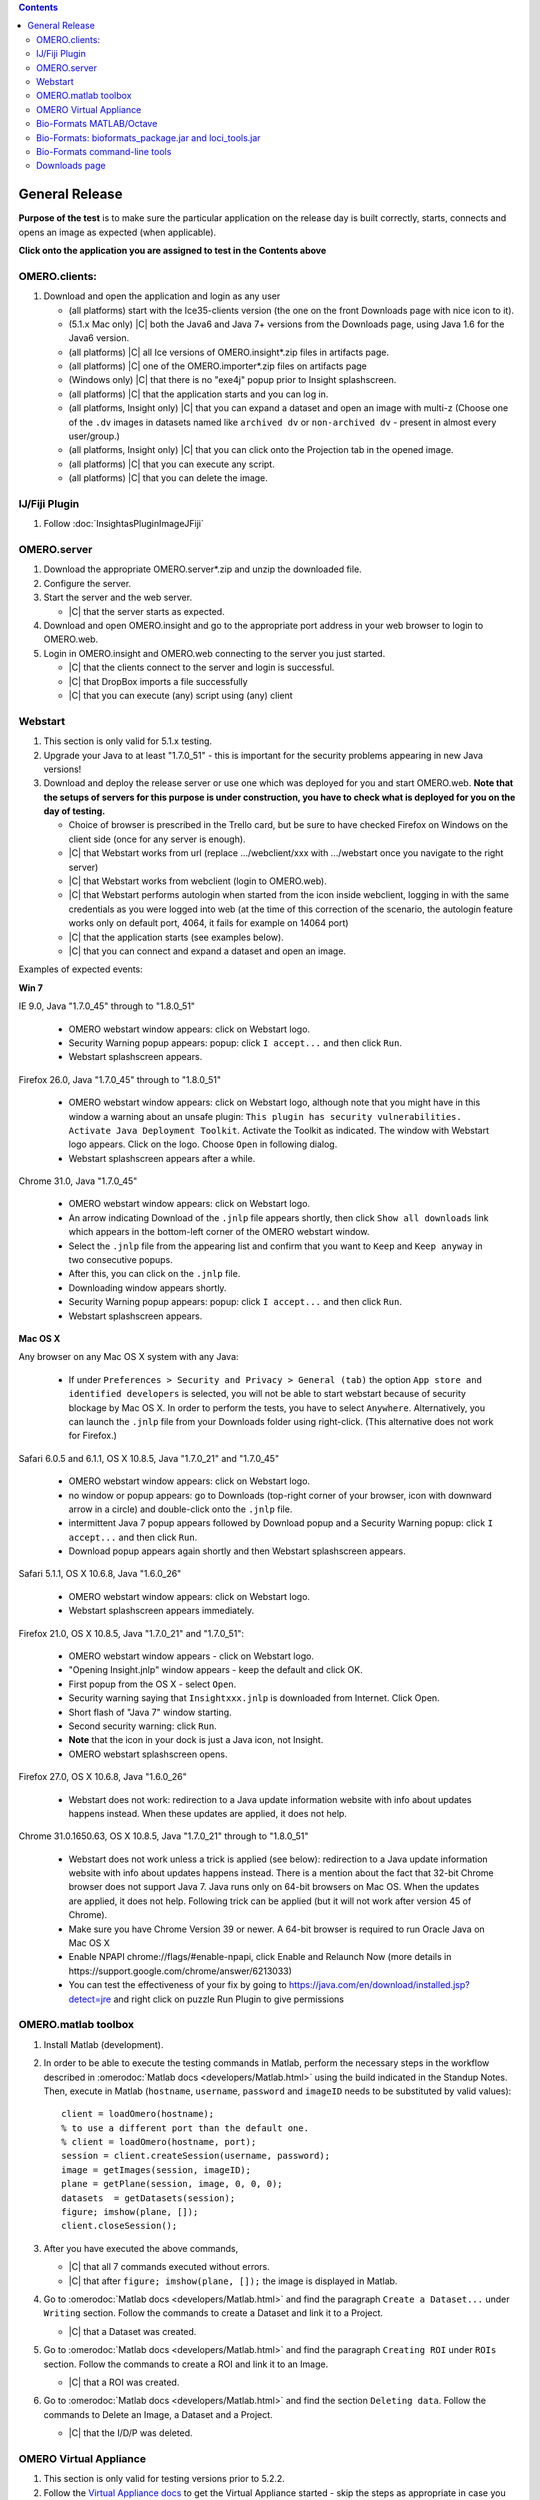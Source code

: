 .. contents::
   :depth: 2


##############################################
General Release
##############################################


**Purpose of the test** is to make sure the particular application on the release day is built correctly, starts, connects and opens an image as expected (when applicable).

**Click onto the application you are assigned to test in the Contents above**



OMERO.clients:
============================================================

#. Download and open the application and login as any user

   - (all platforms) start with the Ice35-clients version (the one on the front Downloads page with nice icon to it).
   - (5.1.x Mac only) |C| both the Java6 and Java 7+ versions from the Downloads page, using Java 1.6 for the Java6 version.
   - (all platforms) |C| all Ice versions of OMERO.insight*.zip files in artifacts page.
   - (all platforms) |C| one of the OMERO.importer*.zip files on artifacts page
   - (Windows only) |C| that there is no "exe4j" popup prior to Insight splashscreen.
   - (all platforms) |C| that the application starts and you can log in.
   - (all platforms, Insight only) |C| that you can expand a dataset and open an image with multi-z (Choose one of the ``.dv`` images in datasets named like ``archived dv`` or ``non-archived dv`` - present in almost every user/group.)
   - (all platforms, Insight only) |C| that you can click onto the Projection tab in the opened image.
   - (all platforms) |C| that you can execute any script.
   - (all platforms) |C| that you can delete the image.
   


IJ/Fiji Plugin
============================================================

#. Follow :doc:`InsightasPluginImageJFiji` 


OMERO.server
============================================================

#. Download the appropriate OMERO.server*.zip and unzip the downloaded file. 
#. Configure the server.
#. Start the server and the web server.

   - |C| that the server starts as expected.

#. Download and open OMERO.insight and go to the appropriate port address in your web browser to login to OMERO.web.
#. Login in OMERO.insight and OMERO.web connecting to the server you just started.

   - |C| that the clients connect to the server and login is successful.
   - |C| that DropBox imports a file successfully
   - |C| that you can execute (any) script using (any) client


Webstart
============================================================

#. This section is only valid for 5.1.x testing.

#. Upgrade your Java to at least "1.7.0_51" - this is important for the security problems appearing in new Java versions!

#. Download and deploy the release server or use one which was deployed for you and start OMERO.web. **Note that the setups of servers for this purpose is under construction, you have to check what is deployed for you on the day of testing.**

  
   - Choice of browser is prescribed in the Trello card, but be sure to have checked Firefox on Windows on the client side (once for any server is enough).
   - |C| that Webstart works from url (replace .../webclient/xxx with .../webstart once you navigate to the right server)
   - |C| that Webstart works from webclient (login to OMERO.web). 
   - |C| that Webstart performs autologin when started from the icon inside webclient, logging in with the same credentials as you were logged into web (at the time of this correction of the scenario, the autologin feature works only on default port, 4064, it fails for example on 14064 port)
   - |C| that the application starts (see examples below).
   - |C| that you can connect and expand a dataset and open an image.

Examples of expected events:

**Win 7**

IE 9.0, Java "1.7.0_45" through to "1.8.0_51"

   - OMERO webstart window appears: click on Webstart logo.
   - Security Warning popup appears: popup: click ``I accept...`` and then click ``Run``.
   - Webstart splashscreen appears.

Firefox 26.0, Java "1.7.0_45" through to "1.8.0_51"

   - OMERO webstart window appears: click on Webstart logo, although note that you might have in this window a warning about an unsafe plugin: ``This plugin has security vulnerabilities. Activate Java Deployment Toolkit``. Activate the Toolkit as indicated. The window with Webstart logo appears. Click on the logo. Choose ``Open`` in following dialog.
   - Webstart splashscreen appears after a while.

Chrome 31.0, Java "1.7.0_45"

   - OMERO webstart window appears: click on Webstart logo.
   - An arrow indicating Download of the ``.jnlp`` file appears shortly, then click ``Show all downloads`` link which appears in the bottom-left corner of the OMERO webstart window.
   - Select the ``.jnlp`` file from the appearing list and confirm that you want to ``Keep`` and ``Keep anyway`` in two consecutive popups.
   - After this, you can click on the ``.jnlp`` file.
   - Downloading window appears shortly.
   - Security Warning popup appears: popup: click ``I accept...`` and then click ``Run``.
   - Webstart splashscreen appears.

**Mac OS X**

Any browser on any Mac OS X system with any Java:

   - If under ``Preferences > Security and Privacy > General (tab)``
     the option ``App store and identified developers`` is selected, you 
     will not be able to start webstart because of security blockage by 
     Mac OS X. In order to perform the tests, you have to select 
     ``Anywhere``. Alternatively, you can launch the ``.jnlp`` file from your Downloads folder using right-click. (This alternative does not work for Firefox.)

Safari 6.0.5 and 6.1.1, OS X 10.8.5, Java "1.7.0_21" and "1.7.0_45"

   - OMERO webstart window appears: click on Webstart logo.
   - no window or popup appears: go to Downloads (top-right corner of your browser, icon with downward arrow in a circle) and double-click onto the ``.jnlp`` file. 
   - intermittent Java 7 popup appears followed by Download popup and a Security Warning popup: click ``I accept...`` and then click ``Run``.
   - Download popup appears again shortly and then Webstart splashscreen appears.

Safari 5.1.1, OS X 10.6.8, Java "1.6.0_26"

   - OMERO webstart window appears: click on Webstart logo.
   - Webstart splashscreen appears immediately.

Firefox 21.0, OS X 10.8.5, Java "1.7.0_21" and "1.7.0_51":

   - OMERO webstart window appears - click on Webstart logo.
   - "Opening Insight.jnlp" window appears - keep the default and click OK.
   - First popup from the OS X - select ``Open``.
   - Security warning saying that ``Insightxxx.jnlp`` is downloaded from Internet. Click Open.
   - Short flash of "Java 7" window starting.
   - Second security warning: click ``Run``.
   - **Note** that the icon in your dock is just a Java icon, not Insight.
   - OMERO webstart splashscreen opens.

Firefox 27.0, OS X 10.6.8, Java "1.6.0_26"

   - Webstart does not work: redirection to a Java update information website with info about updates happens instead. When these updates are applied, it does not help.

Chrome 31.0.1650.63, OS X 10.8.5, Java "1.7.0_21" through to "1.8.0_51"

   - Webstart does not work unless a trick is applied (see below): redirection to a Java update information website with info about updates happens instead. There is a mention about the fact that 32-bit Chrome browser does not support Java 7. Java runs only on 64-bit browsers on Mac OS. When the updates are applied, it does not help. Following trick can be applied (but it will not work after version 45 of Chrome).  
   - Make sure you have Chrome Version 39 or newer. A 64-bit browser is required to run Oracle Java on Mac OS X
   - Enable NPAPI chrome://flags/#enable-npapi, click Enable and Relaunch Now (more details in https://support.google.com/chrome/answer/6213033)
   - You can test the effectiveness of your fix by going to https://java.com/en/download/installed.jsp?detect=jre and right click on puzzle Run Plugin to give permissions 



OMERO.matlab toolbox
============================================================

#. Install Matlab (development).

#. In order to be able to execute the testing commands in Matlab, perform the necessary steps in the workflow described in  :omerodoc:`Matlab docs <developers/Matlab.html>` using the build indicated in the Standup Notes. Then, execute in Matlab (``hostname``, ``username``, ``password`` and ``imageID`` needs to be substituted by valid values)::

    client = loadOmero(hostname);
    % to use a different port than the default one.
    % client = loadOmero(hostname, port);
    session = client.createSession(username, password);
    image = getImages(session, imageID);
    plane = getPlane(session, image, 0, 0, 0);
    datasets  = getDatasets(session);
    figure; imshow(plane, []);
    client.closeSession();

#. After you have executed the above commands, 

   - |C| that all 7 commands executed without errors.
   - |C| that after ``figure; imshow(plane, []);`` the image is displayed in Matlab.

#. Go to :omerodoc:`Matlab docs <developers/Matlab.html>` and find the paragraph ``Create a Dataset...`` under ``Writing`` section. Follow the commands to create a Dataset and link it to a Project.

   - |C| that a Dataset was created.

#. Go to :omerodoc:`Matlab docs <developers/Matlab.html>` and find the paragraph ``Creating ROI`` under ``ROIs`` section. Follow the commands to create a ROI and link it to an Image.

   - |C| that a ROI was created.

#. Go to :omerodoc:`Matlab docs <developers/Matlab.html>` and find the section ``Deleting data``. Follow the commands to Delete an Image, a Dataset and a Project.

   - |C| that the I/D/P was deleted.


OMERO Virtual Appliance
============================================================

#. This section is only valid for testing versions prior to 5.2.2.

#. Follow the `Virtual Appliance docs <https://www.openmicroscopy.org/site/support/omero5.2/users/virtual-appliance.html>`_ to get the Virtual Appliance started - skip the steps as appropriate in case you have already installed Virtual Box.

#. Start OMERO.insight and OMERO.web as described in the docs and try to login.

   - |C| that Insight and Web start okay and you can login successfully.
   - |C| that you can import and then open a small image (any small image will do).

Bio-Formats MATLAB/Octave
=========================

.. warning::
  Milestone or SNAPSHOT versions cannot be tested using the version of GNU
  Octave installed by the Ubuntu 16.04 package manager (4.0.x).

**MATLAB**

#. Install the Bio-Formats MATLAB toolbox following
   the instructions :bf_doc:`here <users/matlab>`.

#. Download one of our :modeldoc:`sample images <ome-tiff/data.html>`.
   Alternatively, use any small image on your local disk or on squig.

#. Follow the instructions :bf_doc:`here <developers/matlab-dev.html>` up to
   and including the section ``Displaying images``.

   - |C| that the image opens as expected.

#. Set the root logger to `DEBUG` level::

    loci.common.DebugTools.setRootLevel('DEBUG');
   
#. Reopen the image using the same commands as previously.

   - |C| that the amount of logging increases in the MATLAB command prompt.

**GNU Octave (Docker)**

#. Clone https://github.com/openmicroscopy/bio-formats-octave-docker, update
   the ``VERSION`` argument and build the Docker image::

     $ docker build -t bio-formats-octave  .

#. Download one of our :modeldoc:`sample images <ome-tiff/data.html>`.
   Alternatively, use any small image on your local disk or on squig.

#. Run the :file:`travis_test.m` on the image e.g.::

     $ docker run -ti -v /data/:/data/ bio-formats-octave travis_test.m /data/tubhiswt-2D/tubhiswt_C0.ome.tif

   - |C| that the image opens as expected.
   - |C| that the amount of logging increases in the second execution

Bio-Formats: bioformats_package.jar and loci_tools.jar
============================================================

**bioformats_package.jar testing**

#. Use ImageJ for this ``bioformats_package.jar testing`` section, not Fiji.

#. Remove any previous ``bioformats_package.jar`` or ``loci_tools.jar`` files from your ImageJ Plugins folder. Put the freshly downloaded ``bioformats_package.jar`` into the Plugins folder of ImageJ and start ImageJ.

   - |C| that there is a ``LOCI`` menu item under the ``Plugins`` menu and when you select it, the submenu asks you to use ``Bio-Formats`` menu.
   - |C| that there is a ``Bio-Formats`` menu item under the ``Plugins`` menu.

#. Select ``Plugins`` > ``Bio-Formats`` > ``Bio-Formats Importer`` and import a small image (any small image will do).

   - |C| that the image imports successfully.

#. Leave the imported image open in ImageJ and Select ``Plugins`` > ``Bio-Formats`` > ``Bio-Formats Exporter`` and export this image.

   - |C| that the image exports successfully.

#. Select ``Plugins`` > ``Bio-Formats`` > ``Bio-Formats Remote Importer`` and paste the URL ``http://downloads.openmicroscopy.org/images/DV/U2OS/U2OS_Eg5_PH3_001_R3D.dv`` into the first dialog that pops up.

   - |C| that the image imports successfully.

#. Select ``Help`` > ``About Plugins`` > ``Bio-Formats Plugins...``

   - |C| that the URLs shown in the popup link to existing and sensible pages.

#. Select ``Plugins`` > ``Bio-Formats`` > ``Update Bio-Formats Plugins`` and go to the ``Stable build (*.*.*)`` item in the ``Release`` dropdown menu.

   - |C| that the version number in the brackets shows the most recent stable release number.

#. (**post-release step**) |C| that you can execute the updates (Note that the release page has not been made public prior to the later release steps. This is why this step would cause an error when executed prior to Release Acceptance.)

**loci_tools.jar testing**

#. Use Fiji for this ``loci_tools.jar testing`` section, not ImageJ.

#. Go to the ``jars`` folder of your Fiji and delete ``jars/bio-formats/*`` (all jars under the ``bio-formats`` subfolder of the ``jars`` folder).

#. Go to the ``plugins`` folder of your Fiji and delete ``bio-formats_plugins*.jar``. 

#. Put the freshly downloaded ``loci_tools.jar`` into the plugins folder of Fiji and start Fiji.

   - |C| that there is a ``LOCI`` menu item under the ``Plugins`` menu and when you select it, the submenu asks you to use the ``Bio-Formats`` menu
   - |C| that there is a ``Bio-Formats`` menu item under the ``Plugins`` menu

#. Select ``Plugins`` > ``Bio-Formats`` > ``Bio-Formats Importer`` and import a small image (any small image will do).

   - |C| that the image imports successfully.

#. Leave the imported image open in ImageJ and select ``Plugins`` > ``Bio-Formats`` > ``Bio-Formats Exporter`` and export this image.

   - |C| that the image exports successfully.

#. Select ``Plugins`` > ``Bio-Formats`` > ``Bio-Formats Remote Importer`` and  paste the URL ``http://downloads.openmicroscopy.org/images/DV/U2OS/U2OS_Eg5_PH3_001_R3D.dv`` into the first dialog that pops up

   - |C| that the image imports successfully.

#. Select ``Help`` > ``About Plugins`` > ``Bio-Formats Plugins...``

   - |C| that the URLs shown in the popup link to existing and sensible pages.

#. Select ``Plugins`` > ``Bio-Formats`` > ``Update Bio-Formats Plugins`` and go to the ``Stable build (*.*.*)`` item in the ``Release`` dropdown menu.

   - |C| that the version number in the brackets shows the most recent stable release number.
  
#. (**post-release step**) |C| that you can execute the updates (Note that the release page has not been made public prior to the later release steps. This is why this step would cause an error when executed prior to Release Acceptance.)

   - |C| that after you have updated, the ``loci_tools.jar`` in your Plugins folder vanished, and ``bioformats_package.jar`` appeared instead.




Bio-Formats command-line tools
============================================================

#. Download and unzip the bftools.zip. 

#. Move into this folder.


#. Execute the ``bfconvert`` command on the cmd line, for example::

    $ touch test.fake
    $ ./bfconvert test.fake test.ome.tiff
   
   - |C| that a new image with the name you chose and the chosen extension (for example ``.ome.tiff``) was created.

#. Execute the ``showinf`` command on the cmd line, using the ``.ome.tiff`` image created in previous step ::

    $ ./showinf -version

   - |C| that the correct version, revision and build date are returned after the first command.

   ::

    $ ./showinf <image_path>

   - |C| that the image in the <image_path> in the second command opens.

   ::

    $ ./showinf -omexml <image_path>

   - |C| that the image in the <image_path> in the second command opens, the
     OME-XML is validated and displayed






Downloads page
==============

#. Go to the downloads page and 

   - |C| the general layout (no gross misformattings or similar)
   - |C| that clicking on all links in the text everywhere (e.g. like to the docs in the first paragraph, in the explanatory texts under the download blocks) will bring you to the advertised place.
   - NO NEED to download the clients or servers
   - |C| that you can download the ``Source code``, ``OMERO API documentation``, ``OMERO Java Downloads``, ``OMERO Python Downloads``
   - |C| ``Source code links``


